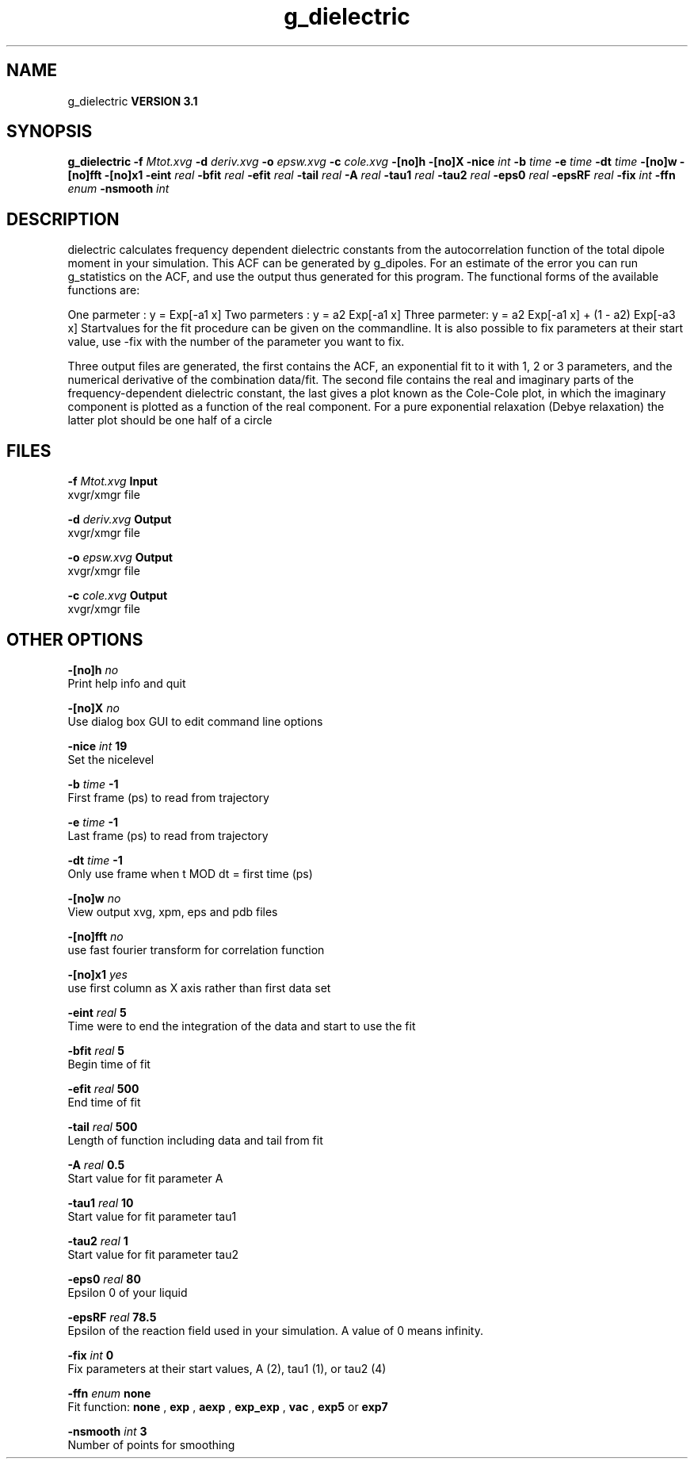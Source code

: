 .TH g_dielectric 1 "Thu 28 Feb 2002"
.SH NAME
g_dielectric
.B VERSION 3.1
.SH SYNOPSIS
\f3g_dielectric\fP
.BI "-f" " Mtot.xvg "
.BI "-d" " deriv.xvg "
.BI "-o" " epsw.xvg "
.BI "-c" " cole.xvg "
.BI "-[no]h" ""
.BI "-[no]X" ""
.BI "-nice" " int "
.BI "-b" " time "
.BI "-e" " time "
.BI "-dt" " time "
.BI "-[no]w" ""
.BI "-[no]fft" ""
.BI "-[no]x1" ""
.BI "-eint" " real "
.BI "-bfit" " real "
.BI "-efit" " real "
.BI "-tail" " real "
.BI "-A" " real "
.BI "-tau1" " real "
.BI "-tau2" " real "
.BI "-eps0" " real "
.BI "-epsRF" " real "
.BI "-fix" " int "
.BI "-ffn" " enum "
.BI "-nsmooth" " int "
.SH DESCRIPTION
dielectric calculates frequency dependent dielectric constants
from the autocorrelation function of the total dipole moment in
your simulation. This ACF can be generated by g_dipoles.
For an estimate of the error you can run g_statistics on the
ACF, and use the output thus generated for this program.
The functional forms of the available functions are:


One parmeter  : y = Exp[-a1 x]
Two parmeters : y = a2 Exp[-a1 x]
Three parmeter: y = a2 Exp[-a1 x] + (1 - a2) Exp[-a3 x]
Startvalues for the fit procedure can be given on the commandline.
It is also possible to fix parameters at their start value, use -fix
with the number of the parameter you want to fix.



Three output files are generated, the first contains the ACF,
an exponential fit to it with 1, 2 or 3 parameters, and the
numerical derivative of the combination data/fit.
The second file contains the real and imaginary parts of the
frequency-dependent dielectric constant, the last gives a plot
known as the Cole-Cole plot, in which the  imaginary
component is plotted as a function of the real component.
For a pure exponential relaxation (Debye relaxation) the latter
plot should be one half of a circle
.SH FILES
.BI "-f" " Mtot.xvg" 
.B Input
 xvgr/xmgr file 

.BI "-d" " deriv.xvg" 
.B Output
 xvgr/xmgr file 

.BI "-o" " epsw.xvg" 
.B Output
 xvgr/xmgr file 

.BI "-c" " cole.xvg" 
.B Output
 xvgr/xmgr file 

.SH OTHER OPTIONS
.BI "-[no]h"  "    no"
 Print help info and quit

.BI "-[no]X"  "    no"
 Use dialog box GUI to edit command line options

.BI "-nice"  " int" " 19" 
 Set the nicelevel

.BI "-b"  " time" "     -1" 
 First frame (ps) to read from trajectory

.BI "-e"  " time" "     -1" 
 Last frame (ps) to read from trajectory

.BI "-dt"  " time" "     -1" 
 Only use frame when t MOD dt = first time (ps)

.BI "-[no]w"  "    no"
 View output xvg, xpm, eps and pdb files

.BI "-[no]fft"  "    no"
 use fast fourier transform for correlation function

.BI "-[no]x1"  "   yes"
 use first column as X axis rather than first data set

.BI "-eint"  " real" "      5" 
 Time were to end the integration of the data and start to use the fit

.BI "-bfit"  " real" "      5" 
 Begin time of fit

.BI "-efit"  " real" "    500" 
 End time of fit

.BI "-tail"  " real" "    500" 
 Length of function including data and tail from fit

.BI "-A"  " real" "    0.5" 
 Start value for fit parameter A

.BI "-tau1"  " real" "     10" 
 Start value for fit parameter tau1

.BI "-tau2"  " real" "      1" 
 Start value for fit parameter tau2

.BI "-eps0"  " real" "     80" 
 Epsilon 0 of your liquid

.BI "-epsRF"  " real" "   78.5" 
 Epsilon of the reaction field used in your simulation. A value of 0 means infinity.

.BI "-fix"  " int" " 0" 
 Fix parameters at their start values, A (2), tau1 (1), or tau2 (4)

.BI "-ffn"  " enum" " none" 
 Fit function: 
.B none
, 
.B exp
, 
.B aexp
, 
.B exp_exp
, 
.B vac
, 
.B exp5
or 
.B exp7


.BI "-nsmooth"  " int" " 3" 
 Number of points for smoothing

